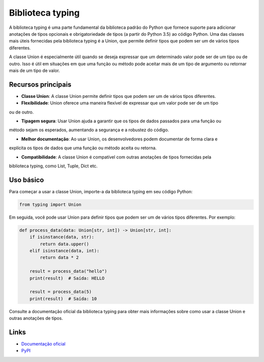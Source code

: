 ==================
Biblioteca typing
==================

.. image:: https://img.shields.io/pypi/v/typing.svg
     :target: https://pypi.python.org/pypi/typing
     :alt: Última Versão

.. image:: https://img.shields.io/pypi/dm/typing.svg
     :target: https://pypi.python.org/pypi/typing
     :alt: Downloads

.. image:: https://img.shields.io/github/license/python/typing.svg
     :target: https://github.com/python/typing/blob/main/LICENSE
     :alt: Licença

A biblioteca typing é uma parte fundamental da biblioteca padrão do Python que fornece suporte para
adicionar anotações de tipos opcionais e obrigatoriedade de tipos (a partir do Python 3.5) ao código
Python. Uma das classes mais úteis fornecidas pela biblioteca typing é a Union, que permite definir
tipos que podem ser um de vários tipos diferentes.

A classe Union é especialmente útil quando se deseja expressar que um determinado valor pode ser de
um tipo ou de outro. Isso é útil em situações em que uma função ou método pode aceitar mais de um
tipo de argumento ou retornar mais de um tipo de valor.

Recursos principais
-------------------

- **Classe Union**: A classe Union permite definir tipos que podem ser um de vários tipos diferentes.

- **Flexibilidade**: Union oferece uma maneira flexível de expressar que um valor pode ser de um tipo
ou de outro.

- **Tipagem segura**: Usar Union ajuda a garantir que os tipos de dados passados para uma função ou
método sejam os esperados, aumentando a segurança e a robustez do código.

- **Melhor documentação**: Ao usar Union, os desenvolvedores podem documentar de forma clara e
explícita os tipos de dados que uma função ou método aceita ou retorna.

- **Compatibilidade**: A classe Union é compatível com outras anotações de tipos fornecidas pela
biblioteca typing, como List, Tuple, Dict etc.

Uso básico
-----------

Para começar a usar a classe Union, importe-a da biblioteca typing em seu código Python:

.. code-block:: python

     from typing import Union

Em seguida, você pode usar Union  para definir tipos que podem ser um de vários tipos diferentes. Por exemplo:

.. code-block:: python

     def process_data(data: Union[str, int]) -> Union[str, int]:
         if isinstance(data, str):
             return data.upper()
         elif isinstance(data, int):
             return data * 2

         result = process_data("hello")
         print(result)  # Saída: HELLO

         result = process_data(5)
         print(result)  # Saída: 10

Consulte a documentação oficial da biblioteca typing para obter mais informações sobre como usar a classe Union e outras anotações de tipos.

Links
------

- `Documentação oficial <https://docs.python.org/3/library/typing.html>`_

- `PyPI <https://pypi.org/project/typing>`_
